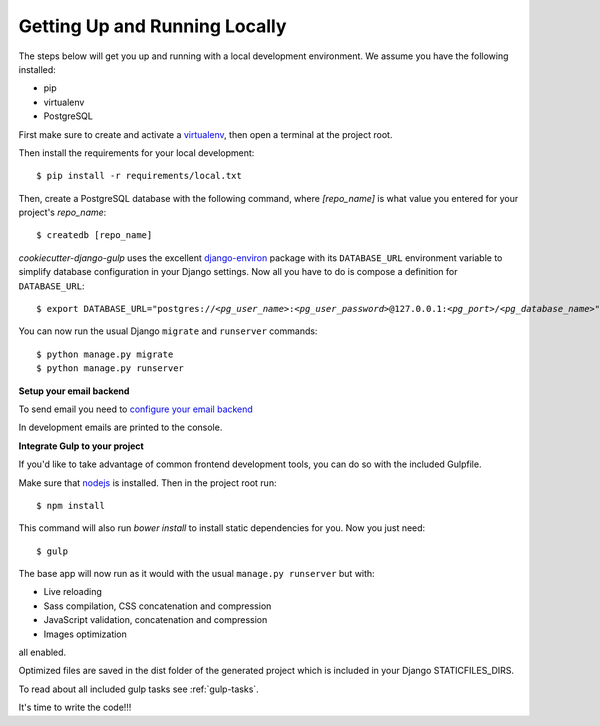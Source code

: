 Getting Up and Running Locally
==============================

.. index:: pip, virtualenv, PostgreSQL

The steps below will get you up and running with a local development environment. We assume you have the following installed:

* pip
* virtualenv
* PostgreSQL

First make sure to create and activate a virtualenv_, then open a terminal at the project root.

Then install the requirements for your local development::

    $ pip install -r requirements/local.txt

.. _virtualenv: http://docs.python-guide.org/en/latest/dev/virtualenvs/

Then, create a PostgreSQL database with the following command, where `[repo_name]` is what value you entered for your project's `repo_name`::

    $ createdb [repo_name]

`cookiecutter-django-gulp` uses the excellent `django-environ`_ package with its ``DATABASE_URL`` environment variable to simplify database configuration in your Django settings. Now all you have to do is compose a definition for ``DATABASE_URL``:

.. parsed-literal::

    $ export DATABASE_URL="postgres://*<pg_user_name>*:*<pg_user_password>*\ @127.0.0.1:\ *<pg_port>*/*<pg_database_name>*"

.. _django-environ: http://django-environ.readthedocs.org

You can now run the usual Django ``migrate`` and ``runserver`` commands::

    $ python manage.py migrate
    $ python manage.py runserver

**Setup your email backend**

To send email you need to `configure your email backend`_

.. _configure your email backend: http://docs.djangoproject.com/en/1.9/topics/email/#smtp-backend

In development emails are printed to the console.

**Integrate Gulp to your project**

If you'd like to take advantage of common frontend development tools, you can do so with the included Gulpfile.

Make sure that nodejs_ is installed. Then in the project root run::

    $ npm install

This command will also run `bower install` to install static dependencies for you. Now you just need::

    $ gulp

The base app will now run as it would with the usual ``manage.py runserver`` but with:

* Live reloading
* Sass compilation, CSS concatenation and compression
* JavaScript validation, concatenation and compression
* Images optimization

all enabled.

.. _nodejs: http://nodejs.org/download/

Optimized files are saved in the dist folder of the generated project which is included in your Django STATICFILES_DIRS.

To read about all included gulp tasks see :ref:`gulp-tasks`.

It's time to write the code!!!
